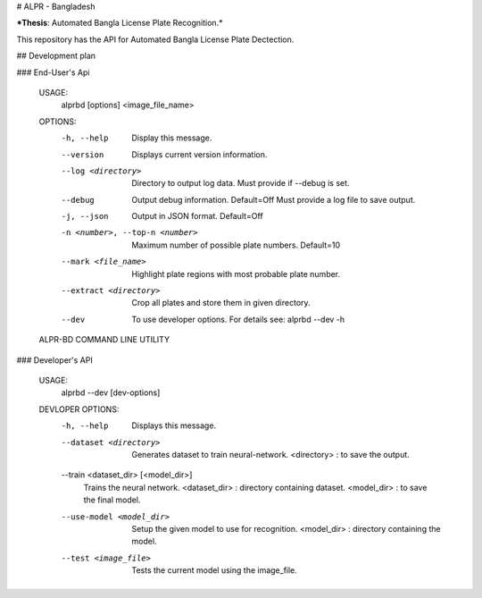 # ALPR - Bangladesh

***Thesis**: Automated Bangla License Plate Recognition.*

This repository has the API for Automated Bangla License Plate Dectection.

## Development plan

### End-User's Api

    USAGE:
        alprbd [options] <image_file_name>
    
    OPTIONS:
      -h, --help
        Display this message.

      --version
        Displays current version information.

      --log <directory>
        Directory to output log data.
        Must provide if --debug is set.
      
      --debug
        Output debug information. Default=Off
        Must provide a log file to save output.

      -j, --json
        Output in JSON format. Default=Off
      
      -n <number>, --top-n <number>
        Maximum number of possible plate numbers.
        Default=10
    
      --mark <file_name>
        Highlight plate regions with most probable plate number.
      
      --extract <directory>
        Crop all plates and store them in given directory.

      --dev
        To use developer options.
        For details see: alprbd --dev -h
    
    ALPR-BD COMMAND LINE UTILITY


### Developer's API

    USAGE:
        alprbd --dev [dev-options]

    DEVLOPER OPTIONS:
      -h, --help
        Displays this message.

      --dataset <directory>
        Generates dataset to train neural-network.
        <directory> : to save the output.
    
      --train <dataset_dir> [<model_dir>]
        Trains the neural network.
        <dataset_dir> : directory containing dataset.
        <model_dir> : to save the final model.
      
      --use-model <model_dir>
        Setup the given model to use for recognition.
        <model_dir> : directory containing the model.
      
      --test <image_file>
        Tests the current model using the image_file.
